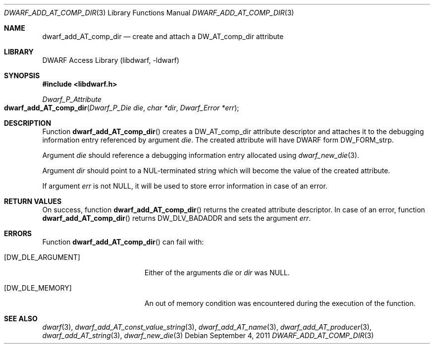 .\" Copyright (c) 2011 Kai Wang
.\" All rights reserved.
.\"
.\" Redistribution and use in source and binary forms, with or without
.\" modification, are permitted provided that the following conditions
.\" are met:
.\" 1. Redistributions of source code must retain the above copyright
.\"    notice, this list of conditions and the following disclaimer.
.\" 2. Redistributions in binary form must reproduce the above copyright
.\"    notice, this list of conditions and the following disclaimer in the
.\"    documentation and/or other materials provided with the distribution.
.\"
.\" THIS SOFTWARE IS PROVIDED BY THE AUTHOR AND CONTRIBUTORS ``AS IS'' AND
.\" ANY EXPRESS OR IMPLIED WARRANTIES, INCLUDING, BUT NOT LIMITED TO, THE
.\" IMPLIED WARRANTIES OF MERCHANTABILITY AND FITNESS FOR A PARTICULAR PURPOSE
.\" ARE DISCLAIMED.  IN NO EVENT SHALL THE AUTHOR OR CONTRIBUTORS BE LIABLE
.\" FOR ANY DIRECT, INDIRECT, INCIDENTAL, SPECIAL, EXEMPLARY, OR CONSEQUENTIAL
.\" DAMAGES (INCLUDING, BUT NOT LIMITED TO, PROCUREMENT OF SUBSTITUTE GOODS
.\" OR SERVICES; LOSS OF USE, DATA, OR PROFITS; OR BUSINESS INTERRUPTION)
.\" HOWEVER CAUSED AND ON ANY THEORY OF LIABILITY, WHETHER IN CONTRACT, STRICT
.\" LIABILITY, OR TORT (INCLUDING NEGLIGENCE OR OTHERWISE) ARISING IN ANY WAY
.\" OUT OF THE USE OF THIS SOFTWARE, EVEN IF ADVISED OF THE POSSIBILITY OF
.\" SUCH DAMAGE.
.\"
.\" $Id$
.\"
.Dd September 4, 2011
.Dt DWARF_ADD_AT_COMP_DIR 3
.Os
.Sh NAME
.Nm dwarf_add_AT_comp_dir
.Nd create and attach a DW_AT_comp_dir attribute
.Sh LIBRARY
.Lb libdwarf
.Sh SYNOPSIS
.In libdwarf.h
.Ft Dwarf_P_Attribute
.Fo dwarf_add_AT_comp_dir
.Fa "Dwarf_P_Die die"
.Fa "char *dir"
.Fa "Dwarf_Error *err"
.Fc
.Sh DESCRIPTION
Function
.Fn dwarf_add_AT_comp_dir
creates a
.Dv DW_AT_comp_dir
attribute descriptor and attaches it to the debugging information
entry referenced by argument
.Fa die .
The created attribute will have DWARF form
.Dv DW_FORM_strp .
.Pp
Argument
.Fa die
should reference a debugging information entry allocated using
.Xr dwarf_new_die 3 .
.Pp
Argument
.Fa dir
should point to a NUL-terminated string which will become the value of
the created attribute.
.Pp
If argument
.Fa err
is not
.Dv NULL ,
it will be used to store error information in case of an error.
.Sh RETURN VALUES
On success, function
.Fn dwarf_add_AT_comp_dir
returns the created attribute descriptor.
In case of an error, function
.Fn dwarf_add_AT_comp_dir
returns
.Dv DW_DLV_BADADDR
and sets the argument
.Fa err .
.Sh ERRORS
Function
.Fn dwarf_add_AT_comp_dir
can fail with:
.Bl -tag -width ".Bq Er DW_DLE_ARGUMENT"
.It Bq Er DW_DLE_ARGUMENT
Either of the arguments
.Fa die
or
.Fa dir
was
.Dv NULL .
.It Bq Er DW_DLE_MEMORY
An out of memory condition was encountered during the execution of the
function.
.El
.Sh SEE ALSO
.Xr dwarf 3 ,
.Xr dwarf_add_AT_const_value_string 3 ,
.Xr dwarf_add_AT_name 3 ,
.Xr dwarf_add_AT_producer 3 ,
.Xr dwarf_add_AT_string 3 ,
.Xr dwarf_new_die 3
